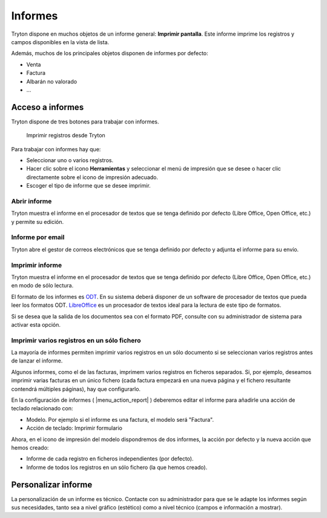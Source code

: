 ========
Informes
========

Tryton dispone en muchos objetos de un informe general: **Imprimir pantalla**.
Este informe imprime los registros y campos disponibles en la vista de lista.

Además, muchos de los principales objetos disponen de informes por defecto:

* Venta
* Factura
* Albarán no valorado
* ...

-----------------
Acceso a informes
-----------------

Tryton dispone de tres botones para trabajar con informes. 

.. figure:: images/tryton-print.png

   Imprimir registros desde Tryton


Para trabajar con informes hay que:

* Seleccionar uno o varios registros.
* Hacer clic sobre el icono **Herramientas** y seleccionar el menú de impresión
  que se desee o hacer clic directamente sobre el icono de impresión adecuado.
* Escoger el tipo de informe que se desee imprimir.

Abrir informe
-------------

Tryton muestra el informe en el procesador de textos que se tenga definido por defecto
(Libre Office, Open Office, etc.) y permite su edición.

Informe por email
-----------------

Tryton abre el gestor de correos electrónicos que se tenga definido por defecto
y adjunta el informe para su envío.

Imprimir informe
----------------

Tryton muestra el informe en el procesador de textos que se tenga definido por
defecto (Libre Office, Open Office, etc.) en modo de sólo lectura.

El formato de los informes es `ODT`_. En su sistema deberá disponer de un software
de procesador de textos que pueda leer los formatos ODT. `LibreOffice`_ es un
procesador de textos ideal para la lectura de este tipo de formatos.

.. _ODT: http://es.wikipedia.org/wiki/OpenDocument
.. _LibreOffice: http://es.wikipedia.org/wiki/LibreOffice

Si se desea que la salida de los documentos sea con el formato PDF, consulte
con su administrador de sistema para activar esta opción.

Imprimir varios registros en un sólo fichero
--------------------------------------------

La mayoría de informes permiten imprimir varios registros en un sólo documento
si se seleccionan varios registros antes de lanzar el informe.

Algunos informes, como el de las facturas, imprimem varios registros en ficheros
separados. Si, por ejemplo, deseamos imprimir varias facturas en un único
fichero (cada factura empezará en una nueva página y el fichero resultante
contendrá múltiples páginas), hay que configurarlo. 

En la configuración de informes ( |menu_action_report| ) deberemos editar el
informe para añadirle una acción de teclado relacionado con:

* Modelo. Por ejemplo si el informe es una factura, el modelo será "Factura".
* Acción de teclado: Imprimir formulario

Ahora, en el icono de impresión del modelo dispondremos de dos informes, la
acción por defecto y la nueva acción que hemos creado:

* Informe de cada registro en ficheros independientes (por defecto).
* Informe de todos los registros en un sólo fichero (la que hemos creado).

.. |menu_action_report| tryref:: ir.menu_action_report_form/complete_name

--------------------
Personalizar informe
--------------------

La personalización de un informe es técnico. Contacte con su administrador
para que se le adapte los informes según sus necesidades, tanto sea a nivel
gráfico (estético) como a nivel técnico (campos e información a mostrar).

